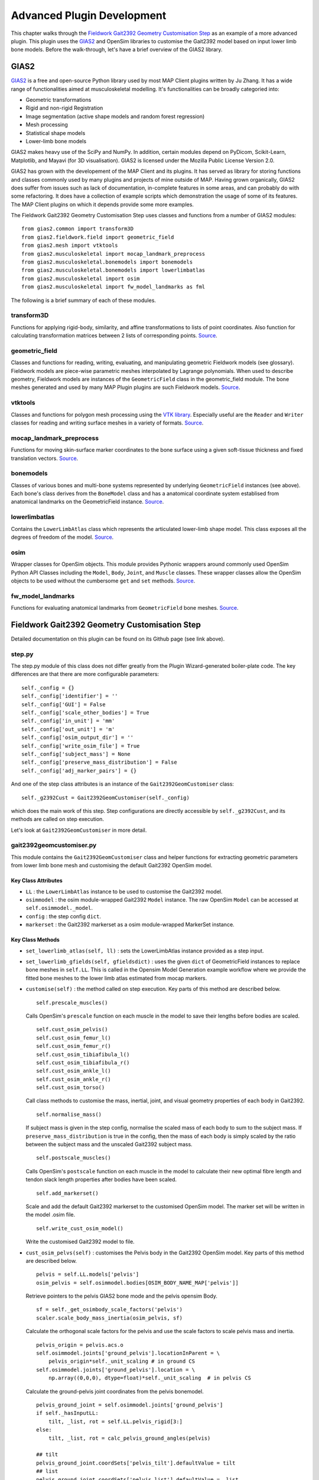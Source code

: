 ***************************
Advanced Plugin Development
***************************

This chapter walks through the `Fieldwork Gait2392 Geometry Customisation Step <https://github.com/mapclient-plugins/fieldworkgait2392geomstep>`_ as an example of a more advanced plugin. This plugin uses the `GIAS2 <https://bitbucket.org/jangle/gias2>`_ and OpenSim libraries to customise the Gait2392 model based on input lower limb bone models. Before the walk-through, let's have a brief overview of the GIAS2 library.

GIAS2
=====

`GIAS2 <https://bitbucket.org/jangle/gias2>`_ is a free and open-source Python library used by most MAP Client plugins written by Ju Zhang. It has a wide range of functionalities aimed at musculoskeletal modelling. It's functionalities can be broadly categoried into:

- Geometric transformations
- Rigid and non-rigid Registration
- Image segmentation (active shape models and random forest regression)
- Mesh processing
- Statistical shape models
- Lower-limb bone models

GIAS2 makes heavy use of the SciPy and NumPy. In addition, certain modules depend on PyDicom, Scikit-Learn, Matplotlib, and Mayavi (for 3D visualisation). GIAS2 is licensed under the Mozilla Public License Version 2.0.

GIAS2 has grown with the developement of the MAP Client and its plugins. It has served as library for storing functions and classes commonly used by many plugins and projects of mine outside of MAP. Having grown organically, GIAS2 does suffer from issues such as lack of documentation, in-complete features in some areas, and can probably do with some refactoring. It does have a collection of example scripts which demonstration the usage of some of its features. The MAP Client plugins on which it depends provide some more examples.

The Fieldwork Gait2392 Geometry Customisation Step uses classes and functions from a number of GIAS2 modules::

    from gias2.common import transform3D
    from gias2.fieldwork.field import geometric_field
    from gias2.mesh import vtktools
    from gias2.musculoskeletal import mocap_landmark_preprocess
    from gias2.musculoskeletal.bonemodels import bonemodels
    from gias2.musculoskeletal.bonemodels import lowerlimbatlas
    from gias2.musculoskeletal import osim
    from gias2.musculoskeletal import fw_model_landmarks as fml

The following is a brief summary of each of these modules.

transform3D
-----------

Functions for applying rigid-body, similarity, and affine transformations to lists of point coordinates. Also function for calculating transformation matrices between 2 lists of corresponding points. `Source <https://bitbucket.org/jangle/gias2/src/>`_.

geometric_field
---------------

Classes and functions for reading, writing, evaluating, and manipulating geometric Fieldwork models (see glossary). Fieldwork models are piece-wise parametric meshes interpolated by Lagrange polynomials. When used to describe geometry, Fieldwork models are instances of the ``GeometricField`` class in the geometric_field module. The bone meshes generated and used by many MAP Plugin plugins are such Fieldwork models. `Source <https://bitbucket.org/jangle/gias2/src>`_.

vtktools
--------

Classes and functions for polygon mesh processing using the `VTK library <http://www.vtk.org>`_. Especially useful are the ``Reader`` and ``Writer`` classes for reading and writing surface meshes in a variety of formats. `Source <https://bitbucket.org/jangle/gias2/src>`_.

mocap_landmark_preprocess
-------------------------

Functions for moving skin-surface marker coordinates to the bone surface using a given soft-tissue thickness and fixed translation vectors. `Source <https://bitbucket.org/jangle/gias2/src>`_.

bonemodels
----------

Classes of various bones and multi-bone systems represented by underlying ``GeometricField`` instances (see above). Each bone's class derives from the ``BoneModel`` class and has a anatomical coordinate system establised from anatomical landmarks on the GeometricField instance. `Source <https://bitbucket.org/jangle/gias2/src>`_.

lowerlimbatlas
--------------

Contains the ``LowerLimbAtlas`` class which represents the articulated lower-limb shape model. This class exposes all the degrees of freedom of the model. `Source <https://bitbucket.org/jangle/gias2/src>`_.

osim
----

Wrapper classes for OpenSim objects. This module provides Pythonic wrappers around commonly used OpenSim Python API Classes including the ``Model``, ``Body``, ``Joint``, and ``Muscle`` classes. These wrapper classes allow the OpenSim objects to be used without the cumbersome ``get`` and ``set`` methods. `Source <https://bitbucket.org/jangle/gias2/src>`_.

fw_model_landmarks
------------------

Functions for evaluating anatomical landmarks from ``GeometricField`` bone meshes. `Source <https://bitbucket.org/jangle/gias2/src>`_.


Fieldwork Gait2392 Geometry Customisation Step
==============================================

Detailed documentation on this plugin can be found on its Github page (see link above). 

step.py
-------

The step.py module of this class does not differ greatly from the Plugin Wizard-generated boiler-plate code. The key differences are that there are more configurable parameters::

    self._config = {}
    self._config['identifier'] = ''
    self._config['GUI'] = False
    self._config['scale_other_bodies'] = True
    self._config['in_unit'] = 'mm'
    self._config['out_unit'] = 'm'
    self._config['osim_output_dir'] = ''
    self._config['write_osim_file'] = True
    self._config['subject_mass'] = None
    self._config['preserve_mass_distribution'] = False
    self._config['adj_marker_pairs'] = {}

And one of the step class attributes is an instance of the ``Gait2392GeomCustomiser`` class::

    self._g2392Cust = Gait2392GeomCustomiser(self._config)

which does the main work of this step. Step configurations are directly accessible by ``self._g2392Cust``, and its methods are called on step execution.

Let's look at ``Gait2392GeomCustomiser`` in more detail.

gait2392geomcustomiser.py
-------------------------

This module contains the ``Gait2392GeomCustomiser`` class and helper functions for extracting geometric parameters from lower limb bone mesh and customising the default Gait2392 OpenSim model.

Key Class Attributes
~~~~~~~~~~~~~~~~~~~~

- ``LL`` : the ``LowerLimbAtlas`` instance to be used to customise the Gait2392 model.

- ``osimmodel`` : the osim module-wrapped Gait2392 ``Model`` instance. The raw OpenSim ``Model`` can be accessed at ``self.osimmodel._model``.

- ``config`` : the step config ``dict``.

- ``markerset`` : the Gait2392 markerset as a osim module-wrapped MarkerSet instance.

Key Class Methods
~~~~~~~~~~~~~~~~~

- ``set_lowerlimb_atlas(self, ll)`` : sets the LowerLimbAtlas instance provided as a step input.

- ``set_lowerlimb_gfields(self, gfieldsdict)`` : uses the given ``dict`` of GeometricField instances to replace bone meshes in ``self.LL``. This is called in the Opensim Model Generation example workflow where we provide the fitted bone meshes to the lower limb atlas estimated from mocap markers.

- ``customise(self)`` : the method called on step execution. Key parts of this method are described below.

  ::

        self.prescale_muscles()

  Calls OpenSim's ``prescale`` function on each muscle in the model to save their lengths before bodies are scaled.

  ::

        self.cust_osim_pelvis()
        self.cust_osim_femur_l()
        self.cust_osim_femur_r()
        self.cust_osim_tibiafibula_l()
        self.cust_osim_tibiafibula_r()
        self.cust_osim_ankle_l()
        self.cust_osim_ankle_r()
        self.cust_osim_torso()

  Call class methods to customise the mass, inertial, joint, and visual geometry properties of each body in Gait2392.

  ::

        self.normalise_mass()

  If subject mass is given in the step config, normalise the scaled mass of each body to sum to the subject mass. If ``preserve_mass_distribution`` is true in the config, then the mass of each body is simply scaled by the ratio between the subject mass and the unscaled Gait2392 subject mass.

  ::

        self.postscale_muscles()

  Calls OpenSim's ``postscale`` function on each muscle in the model to calculate their new optimal fibre length and tendon slack length properties after bodies have been scaled.

  ::

        self.add_markerset()

  Scale and add the default Gait2392 markerset to the customised OpenSim model. The marker set will be written in the model .osim file.

  ::

        self.write_cust_osim_model()

  Write the customised Gait2392 model to file.

- ``cust_osim_pelvs(self)`` : customises the Pelvis body in the Gait2392 OpenSim model. Key parts of this method are described below.

  ::

        pelvis = self.LL.models['pelvis']
        osim_pelvis = self.osimmodel.bodies[OSIM_BODY_NAME_MAP['pelvis']]

  Retrieve pointers to the pelvis GIAS2 bone mode and the pelvis opensim Body.

  ::

        sf = self._get_osimbody_scale_factors('pelvis')
        scaler.scale_body_mass_inertia(osim_pelvis, sf)

  Calculate the orthogonal scale factors for the pelvis and use the scale factors to scale pelvis mass and inertia.

  ::

        pelvis_origin = pelvis.acs.o  
        self.osimmodel.joints['ground_pelvis'].locationInParent = \
            pelvis_origin*self._unit_scaling # in ground CS
        self.osimmodel.joints['ground_pelvis'].location = \
            np.array((0,0,0), dtype=float)*self._unit_scaling  # in pelvis CS

  Calculate the ground-pelvis joint coordinates from the pelvis bonemodel.

  ::

        pelvis_ground_joint = self.osimmodel.joints['ground_pelvis']
        if self._hasInputLL:
            tilt, _list, rot = self.LL.pelvis_rigid[3:]
        else:
            tilt, _list, rot = calc_pelvis_ground_angles(pelvis)

        ## tilt
        pelvis_ground_joint.coordSets['pelvis_tilt'].defaultValue = tilt
        ## list
        pelvis_ground_joint.coordSets['pelvis_list'].defaultValue = _list
        ## rotation
        pelvis_ground_joint.coordSets['pelvis_rotation'].defaultValue = rot

  Retrieve a pointer to the ground-pelvis joint, calculate ground-pelvis joint angles, and assign those angles to the joint.

  ::

        lhgf, sacgf, rhgf = _splitPelvisGFs(self.LL.models['pelvis'].gf)

  Split the pelvis GeometricField meshes into the left-hemipelvis, sacrum, and right-hemipelvis meshes.

  ::

        self._check_geom_path()

        ## sacrum.vtp
        sac_vtp_full_path = os.path.join(
            self.config['osim_output_dir'], GEOM_DIR, SACRUM_FILENAME
            )
        sac_vtp_osim_path = os.path.join(GEOM_DIR, SACRUM_FILENAME)
        self._save_vtp(sacgf, sac_vtp_full_path, pelvis.acs.map_local)

        ## pelvis.vtp
        rh_vtp_full_path = os.path.join(
            self.config['osim_output_dir'], GEOM_DIR, HEMIPELVIS_RIGHT_FILENAME
            )
        rh_vtp_osim_path = os.path.join(GEOM_DIR, HEMIPELVIS_RIGHT_FILENAME)
        self._save_vtp(rhgf, rh_vtp_full_path, pelvis.acs.map_local)

        ## l_pelvis.vtp
        lh_vtp_full_path = os.path.join(
            self.config['osim_output_dir'], GEOM_DIR, HEMIPELVIS_LEFT_FILENAME
            )
        lh_vtp_osim_path = os.path.join(GEOM_DIR, HEMIPELVIS_LEFT_FILENAME)
        self._save_vtp(lhgf, lh_vtp_full_path, pelvis.acs.map_local)

        osim_pelvis.setDisplayGeometryFileName(
            [sac_vtp_osim_path, rh_vtp_osim_path, lh_vtp_osim_path]
            )

  Generate triangulated meshes of the three pelvis bones and write out in the VTP format. Record the VTP file paths in the OpenSim model. The coordinates of the mesh vertices are in the pelvis frame.

  The other bones are customised in similar class methods.


